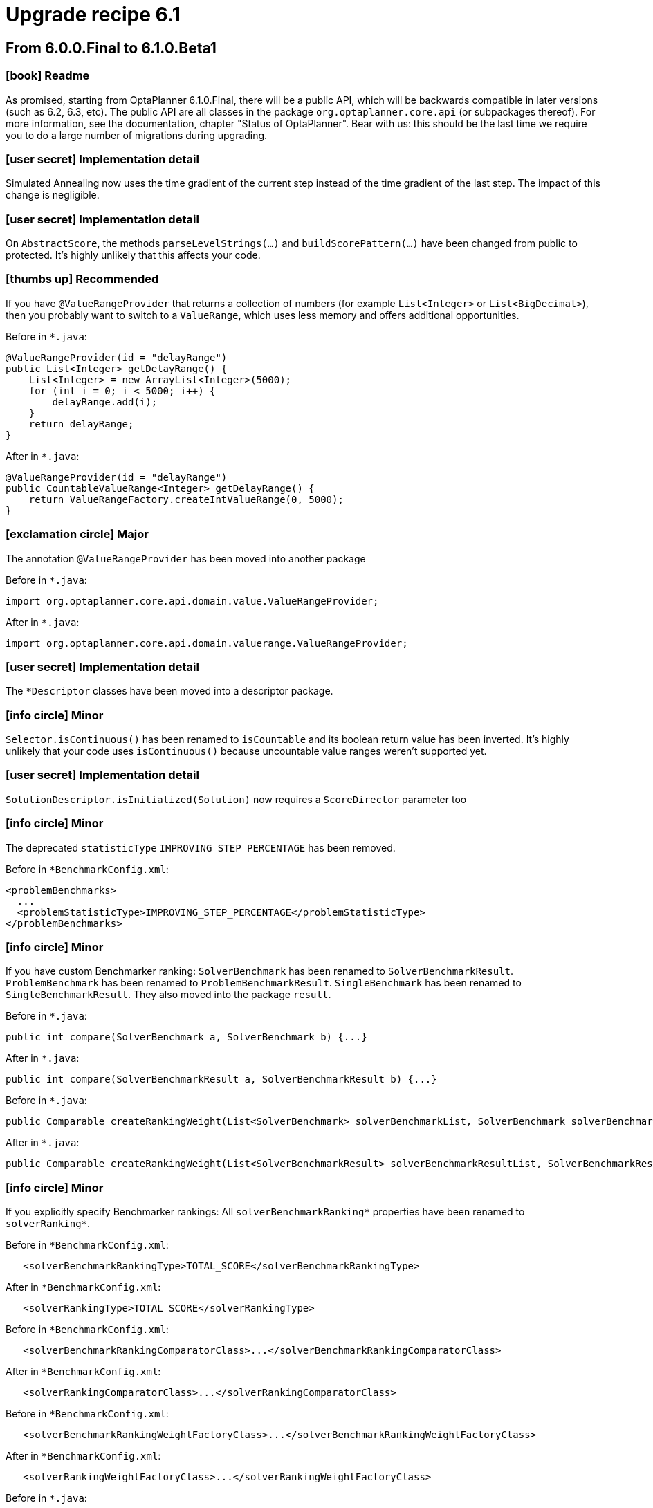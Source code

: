 = Upgrade recipe 6.1
:awestruct-description: Upgrade to OptaPlanner 6.1 from a previous version.
:awestruct-layout: upgradeRecipeBase
:awestruct-priority: 0.5
:awestruct-upgrade_recipe_version: 6.1
:awestruct-upgrade_recipe_previous_version: 6.0
:icons: font

== From 6.0.0.Final to 6.1.0.Beta1

=== icon:book[] Readme

====
As promised, starting from OptaPlanner 6.1.0.Final, there will be a public API,
which will be backwards compatible in later versions (such as 6.2, 6.3, etc).
The public API are all classes in the package `org.optaplanner.core.api` (or subpackages thereof).
For more information, see the documentation, chapter "Status of OptaPlanner".
Bear with us: this should be the last time we require you to do a large number of migrations during upgrading.

====

=== icon:user-secret[] Implementation detail

[.hidden-section]
====
Simulated Annealing now uses the time gradient of the current step instead of the time gradient of the last step.
The impact of this change is negligible.

====

=== icon:user-secret[] Implementation detail

[.hidden-section]
====
On `AbstractScore`, the methods `parseLevelStrings(...)` and `buildScorePattern(...)` have been changed from public to protected.
It's highly unlikely that this affects your code.

====

=== icon:thumbs-up[] Recommended

====
If you have `@ValueRangeProvider` that returns a collection of numbers (for example `List<Integer>` or `List<BigDecimal>`),
then you probably want to switch to a `ValueRange`, which uses less memory and offers additional opportunities.

Before in `*.java`:
[source, java]
----
@ValueRangeProvider(id = "delayRange")
public List<Integer> getDelayRange() {
    List<Integer> = new ArrayList<Integer>(5000);
    for (int i = 0; i < 5000; i++) {
        delayRange.add(i);
    }
    return delayRange;
}
----

After in `*.java`:
[source, java]
----
@ValueRangeProvider(id = "delayRange")
public CountableValueRange<Integer> getDelayRange() {
    return ValueRangeFactory.createIntValueRange(0, 5000);
}
----

====

=== icon:exclamation-circle[] Major

====
The annotation `@ValueRangeProvider` has been moved into another package

Before in `*.java`:
[source, java]
----
import org.optaplanner.core.api.domain.value.ValueRangeProvider;
----

After in `*.java`:
[source, java]
----
import org.optaplanner.core.api.domain.valuerange.ValueRangeProvider;
----

====

=== icon:user-secret[] Implementation detail

[.hidden-section]
====
The `*Descriptor` classes have been moved into a descriptor package.

====

=== icon:info-circle[] Minor

[.hidden-section]
====
`Selector.isContinuous()` has been renamed to `isCountable` and its boolean return value has been inverted.
It's highly unlikely that your code uses `isContinuous()` because uncountable value ranges weren't supported yet.

====

=== icon:user-secret[] Implementation detail

[.hidden-section]
====
`SolutionDescriptor.isInitialized(Solution)` now requires a `ScoreDirector` parameter too

====

=== icon:info-circle[] Minor

[.hidden-section]
====
The deprecated `statisticType` `IMPROVING_STEP_PERCENTAGE` has been removed.

Before in `*BenchmarkConfig.xml`:
[source, xml]
----
<problemBenchmarks>
  ...
  <problemStatisticType>IMPROVING_STEP_PERCENTAGE</problemStatisticType>
</problemBenchmarks>
----

====

=== icon:info-circle[] Minor

[.hidden-section]
====
If you have custom Benchmarker ranking:
`SolverBenchmark` has been renamed to `SolverBenchmarkResult`.
`ProblemBenchmark` has been renamed to `ProblemBenchmarkResult`.
`SingleBenchmark` has been renamed to `SingleBenchmarkResult`.
They also moved into the package `result`.

Before in `*.java`:
[source, java]
----
public int compare(SolverBenchmark a, SolverBenchmark b) {...}
----

After in `*.java`:
[source, java]
----
public int compare(SolverBenchmarkResult a, SolverBenchmarkResult b) {...}
----

Before in `*.java`:
[source, java]
----
public Comparable createRankingWeight(List<SolverBenchmark> solverBenchmarkList, SolverBenchmark solverBenchmark) {...}
----

After in `*.java`:
[source, java]
----
public Comparable createRankingWeight(List<SolverBenchmarkResult> solverBenchmarkResultList, SolverBenchmarkResult solverBenchmarkResult) {...}
----

====

=== icon:info-circle[] Minor

[.hidden-section]
====
If you explicitly specify Benchmarker rankings:
All `solverBenchmarkRanking*` properties have been renamed to `solverRanking*`.

Before in `*BenchmarkConfig.xml`:
[source, xml]
----
   <solverBenchmarkRankingType>TOTAL_SCORE</solverBenchmarkRankingType>
----

After in `*BenchmarkConfig.xml`:
[source, xml]
----
   <solverRankingType>TOTAL_SCORE</solverRankingType>
----

Before in `*BenchmarkConfig.xml`:
[source, xml]
----
   <solverBenchmarkRankingComparatorClass>...</solverBenchmarkRankingComparatorClass>
----

After in `*BenchmarkConfig.xml`:
[source, xml]
----
   <solverRankingComparatorClass>...</solverRankingComparatorClass>
----

Before in `*BenchmarkConfig.xml`:
[source, xml]
----
   <solverBenchmarkRankingWeightFactoryClass>...</solverBenchmarkRankingWeightFactoryClass>
----

After in `*BenchmarkConfig.xml`:
[source, xml]
----
   <solverRankingWeightFactoryClass>...</solverRankingWeightFactoryClass>
----

Before in `*.java`:
[source, java]
----
   ... implements SolverRankingWeightFactory
----

After in `*.java`:
[source, java]
----
   ... implements SolverBenchmarkRankingWeightFactory
----

====

=== icon:user-secret[] Implementation detail

[.hidden-section]
====
The internals of `optaplanner-benchmark` have been deeply refactored to support the new aggregator functionality.

====

=== icon:info-circle[] Minor

[.hidden-section]
====
The benchmark output report directory structure is slightly different: the CSV files have been renamed.

====

=== icon:info-circle[] Minor

[.hidden-section]
====
If you explicitly specify Benchmarker rankings or report locale:
The elements `<benchmarkReportLocale>`, `<solverRankingType>`, `<solverRankingComparatorClass>`
and `<solverRankingWeightFactoryClass>` have been moved inside the new element `<benchmarkReport>`.

Before in `*BenchmarkConfig.xml`:
[source, xml]
----
<benchmarkReportLocale>...</benchmarkReportLocale>
----

After in `*BenchmarkConfig.xml`:
[source, xml]
----
<benchmarkReport>
  <locale>...</locale>
</benchmarkReport>
----

Before in `*BenchmarkConfig.xml`:
[source, xml]
----
<solverRankingType>...</solverRankingType>
----

After in `*BenchmarkConfig.xml`:
[source, xml]
----
<benchmarkReport>
  <solverRankingType>...</solverRankingType>
</benchmarkReport>
----

====

=== icon:info-circle[] Minor

[.hidden-section]
====
If you explicitly configured all your `<entitySelector>` elements with `<cacheType>PHASE</cacheType>` for performance,
you know no longer have to do that, as OptaPlanner does the fast thing out of the box,
if and only if no other properties (such as filtering) were specified on that `<entitySelector>`.

Before in `*SolverConfig.xml` and `*BenchmarkConfig.xml`:
[source, xml]
----
<unionMoveSelector>
  <changeMoveSelector>
    <entitySelector>
      <cacheType>PHASE</cacheType>
    </entitySelector>
  </changeMoveSelector>
  <swapMoveSelector>
    <entitySelector>
      <cacheType>PHASE</cacheType>
    </entitySelector>
  </swapMoveSelector>
</unionMoveSelector>
----

After in `*SolverConfig.xml and *BenchmarkConfig.xml`:
[source, xml]
----
<unionMoveSelector>
  <changeMoveSelector/>
  <swapMoveSelector/>
</unionMoveSelector>
----

====

=== icon:book[] Readme

====
The phrase "time spend" has been renamed to "time spent".
This includes the log output and the benchmark report.

====

=== icon:exclamation-circle[] Major

====
All child elements of `<termination>` have been renamed:
The element `<maximumTimeMillisSpend>` has been renamed to `<millisecondsSpentLimit>`
The element `<maximumSecondsSpend>` has been renamed to `<secondsSpentLimit>`
The element `<maximumMinutesSpend>` has been renamed to `<minutesSpentLimit>`
The element `<maximumHoursSpend>` has been renamed to `<hoursSpentLimit>`
The element `<scoreAttained>` has been renamed to `<bestScoreLimit>`
The element `<maximumStepCount>` has been renamed to `<stepCountLimit>`
The element `<maximumUnimprovedStepCount>` has been renamed to `<unimprovedStepCountLimit>`

Before in `*SolverConfig.xml` and `*BenchmarkConfig.xml`:
[source, xml]
----
<termination>
  <maximumTimeMillisSpend>...</maximumTimeMillisSpend>
  <maximumSecondsSpend>...</maximumSecondsSpend>
  <maximumMinutesSpend>...</maximumMinutesSpend>
  <maximumHoursSpend>...</maximumHoursSpend>
  <scoreAttained>...</scoreAttained>
  <maximumStepCount>...</maximumStepCount>
  <maximumUnimprovedStepCount>...</maximumUnimprovedStepCount>
</termination>
----

After in `*SolverConfig.xml` and `*BenchmarkConfig.xml`:
[source, xml]
----
<termination>
  <millisecondsSpentLimit>...</millisecondsSpentLimit>
  <secondsSpentLimit>...</secondsSpentLimit>
  <minutesSpentLimit>...</minutesSpentLimit>
  <hoursSpentLimit>...</hoursSpentLimit>
  <bestScoreLimit>...</bestScoreLimit>
  <stepCountLimit>...</stepCountLimit>
  <unimprovedStepCountLimit>...</unimprovedStepCountLimit>
</termination>
----

====

=== icon:exclamation-circle[] Major

====
In `Solver` and `BestSolutionChangedEvent`, the method `getTimeMillisSpend()` has been renamed to `getTimeMillisSpent()`.

Before in `*.java`:
[source, java]
----
... = solver.getTimeMillisSpend();
----

After in `*.java`:
[source, java]
----
... = solver.getTimeMillisSpent();
----

Before in `*.java`:
[source, java]
----
    public void bestSolutionChanged(BestSolutionChangedEvent event) {
        ... = event.getTimeMillisSpend();
    }
----

After in `*.java`:
[source, java]
----
    public void bestSolutionChanged(BestSolutionChangedEvent event) {
        ... = event.getTimeMillisSpent();
    }
----

====

=== icon:exclamation-circle[] Major

====
Benchmarker: the `<warmUp*>` elements have been renamed:
The element `<warmUpTimeMillisSpend>` has been renamed to `<warmUpMillisecondsSpentLimit>`
The element `<warmUpSecondsSpend>` has been renamed to `<warmUpSecondsSpentLimit>`
The element `<warmUpMinutesSpend>` has been renamed to `<warmUpMinutesSpentLimit>`
The element `<warmUpHoursSpend>` has been renamed to `<warmUpHoursSpentLimit>`

Before in `*BenchmarkConfig.xml`:
[source, xml]
----
<plannerBenchmark>
  <warmUpTimeMillisSpend>...</warmUpTimeMillisSpend>
  <warmUpSecondsSpend>...</warmUpSecondsSpend>
  <warmUpMinutesSpend>...</warmUpMinutesSpend>
  <warmUpHoursSpend>...</warmUpHoursSpend>
  ...
<//plannerBenchmark>
----

After in `*BenchmarkConfig.xml`:
[source, xml]
----
<plannerBenchmark>
  <warmUpMillisecondsSpentLimit>...</warmUpMillisecondsSpentLimit>
  <warmUpSecondsSpentLimit>...</warmUpSecondsSpentLimit>
  <warmUpMinutesSpentLimit>...</warmUpMinutesSpentLimit>
  <warmUpHoursSpentLimit>...</warmUpHoursSpentLimit>
  ...
<//plannerBenchmark>
----

====

=== icon:info-circle[] Minor

[.hidden-section]
====
Real time planning: `addProblemFactChange(...)` no longer causes solver `Termination`s to reset
(but it still causes phase terminations to reset).

====

=== icon:exclamation-circle[] Major

====
Classes `BestSolutionChangedEvent` and `SolverEventListener` moved from package `impl.event` to `api.solver.event`.
They are now part of the public api.

Before in `*.java`:
[source, java]
----
import org.optaplanner.core.impl.event.BestSolutionChangedEvent;
import org.optaplanner.core.impl.event.SolverEventListener;
----

After in `*.java`:
[source, java]
----
import org.optaplanner.core.api.solver.event.BestSolutionChangedEvent;
import org.optaplanner.core.api.solver.event.SolverEventListener;
----

====

=== icon:info-circle[] Minor

[.hidden-section]
====
The package `config.termination` has been moved to `config.solver.termination`.
Similarly, the package `impl.termination` has been moved to `impl.solver.termination`.

Before in `*.java`:
[source, java]
----
import org.optaplanner.core.config.termination....;
import org.optaplanner.core.impl.termination....;
----

After in `*.java`:
[source, java]
----
import org.optaplanner.core.config.solver.termination....;
import org.optaplanner.core.impl.solver.termination....;
----

====

=== icon:user-secret[] Implementation detail

[.hidden-section]
====
`RandomUtils` moved from package `impl.util` to `impl.solver.random`.

====

=== icon:user-secret[] Implementation detail

[.hidden-section]
====
`AbstractSolverPhaseScope` and `AbstractStepScope` moved to package `impl.phase.scope`.

====

=== icon:exclamation-circle[] Major

====
All classes in the package `impl.move` have been moved to `impl.heuristic.move`.
None of them are future-proof enough at this time to be added the public API.
Prefer generic moves whenever possible.

Before in `*.java`:
[source, java]
----
import org.optaplanner.core.impl.move.Move;
import org.optaplanner.core.impl.move.CompositeMove;
import org.optaplanner.core.impl.move.NoChangeMove;
----

After in `*.java`:
[source, java]
----
import org.optaplanner.core.impl.heuristic.move.Move;
import org.optaplanner.core.impl.heuristic.move.CompositeMove;
import org.optaplanner.core.impl.heuristic.move.NoChangeMove;
----

====

=== icon:info-circle[] Minor

[.hidden-section]
====
The `<acceptorType>` values `PLANNING_ENTITY_TABU` and `PLANNING_VALUE_TABU` are renamed to `ENTITY_TABU` and `VALUE_TABU`.
It's very unlikely that you're using either, because neither specifies the tabu size.

Before in `*SolverConfig.xml` and `*BenchmarkConfig.xml`:
[source, xml]
----
<acceptorType>PLANNING_ENTITY_TABU</acceptorType>
----

After in `*SolverConfig.xml` and `*BenchmarkConfig.xml`:
[source, xml]
----
<acceptorType>ENTITY_TABU</acceptorType>
----

Before in `*SolverConfig.xml` and `*BenchmarkConfig.xml`:
[source, xml]
----
<acceptorType>PLANNING_VALUE_TABU</acceptorType>
----

After in `*SolverConfig.xml` and `*BenchmarkConfig.xml`:
[source, xml]
----
<acceptorType>VALUE_TABU</acceptorType>
----

====

=== icon:user-secret[] Implementation detail

[.hidden-section]
====
`BestSolutionRecaller` moved from package `impl.bestsolution` to `impl.solver.recaller`.

Before in `*.java`:
[source, java]
----
import org.optaplanner.core.impl.bestsolution.BestSolutionRecaller;
----

After in `*.java`:
[source, java]
----
import org.optaplanner.core.impl.solver.recaller.BestSolutionRecaller;
----

====

== From 6.1.0.Beta1 to 6.1.0.Beta2

=== icon:user-secret[] Implementation detail

[.hidden-section]
====
`PlanningEntityDescriptor` has been renamed to `EntityDescriptor`.
====

=== icon:user-secret[] Implementation detail

[.hidden-section]
====
`PlanningVariableDescriptor` has been renamed to `GenuineVariableDescriptor`.

====

=== icon:exclamation-circle[] Major

====
The interface `PlanningVariableListener` has been renamed to `VariableListener`.

Before in `*.java`:
[source, java]
----
public class VehicleUpdatingVariableListener implements PlanningVariableListener<Customer> {
----

After in `*.java`:
[source, java]
----
public class VehicleUpdatingVariableListener implements VariableListener<Customer> {
----

====

=== icon:exclamation-circle[] Major

====
The class `AbstractPlanningVariableListener` has been removed.

Before in `*.java`:
[source, java]
----
public class VehicleUpdatingVariableListener extends AbstractPlanningVariableListener<Customer> {
----

After in `*.java`:
[source, java]
----
public class VehicleUpdatingVariableListener implements VariableListener<Customer> {
----

====

=== icon:info-circle[] Minor

[.hidden-section]
====
If you've copied the `solutionEquals()` and `solutionHashCode()` from the examples,
it's safe to remove it if you're not using `solutionTabu` (which is often pointless to use).
Also remove the `equals()` and `hashCode()` method on your `Solution` implementation.

====

=== icon:info-circle[] Minor

[.hidden-section]
====
In `DEBUG` logging, each step now mentions it's phase type first:
CH is Construction Heuristic, LS is Local Search, EH is Exhaustive Search.

====

=== icon:info-circle[] Minor

[.hidden-section]
====
`GreatDelugeAcceptor`, an experimental implementation, has been removed. Use Late Acceptance instead.

Before in `*SolverConfig.xml` and `*BenchmarkConfig.xml`:
[source, xml]
----
  <greatDelugeWaterLevelUpperBoundRate>...</greatDelugeWaterLevelUpperBoundRate>
  <greatDelugeWaterRisingRate>...</greatDelugeWaterRisingRate>
----

====

=== icon:thumbs-up[] Recommended

====
Specify an `<initializingScoreTrend>` in the `<scoreDirectorFactory>`,
to increase performance of some algorithms (Construction Heuristics and Exhaustive Search).
See the documentation section on `InitializingScoreTrend` when to use `ANY`, `ONLY_UP` or `ONLY_DOWN`.

Before in `*SolverConfig.xml` and `*BenchmarkConfig.xml`:
[source, xml]
----
  <scoreDirectorFactory>
<scoreDefinitionType>HARD_SOFT</scoreDefinitionType>
<scoreDrl>.../cloudBalancingScoreRules.drl</scoreDrl>
  </scoreDirectorFactory>
----

After in `*SolverConfig.xml` and `*BenchmarkConfig.xml`:
[source, xml]
----
  <scoreDirectorFactory>
<scoreDefinitionType>HARD_SOFT</scoreDefinitionType>
<scoreDrl>.../cloudBalancingScoreRules.drl</scoreDrl>
<initializingScoreTrend>ONLY_DOWN</initializingScoreTrend>
  </scoreDirectorFactory>
----

====

=== icon:exclamation-circle[] Major

====
Replace `<pickEarlyType>` `FIRST_NON_DETERIORATING_SCORE` with `<initializingScoreTrend>` `ONLY_DOWN`.
If the `<initializingScoreTrend>` is specified,
the `<constructionHeuristic>` will automatically use the most appropriate `<pickEarlyType>`.

Before in `*SolverConfig.xml` and `*BenchmarkConfig.xml`:
[source, xml]
----
  <scoreDirectorFactory>
...
  </scoreDirectorFactory>
  ...
  <constructionHeuristic>
<constructionHeuristicType>FIRST_FIT_DECREASING</constructionHeuristicType>
<forager>
  <pickEarlyType>FIRST_NON_DETERIORATING_SCORE</pickEarlyType>
</forager>
  </constructionHeuristic>
----

After in `*SolverConfig.xml` and `*BenchmarkConfig.xml`:
[source, xml]
----
  <scoreDirectorFactory>
...
<initializingScoreTrend>ONLY_DOWN</initializingScoreTrend>
  </scoreDirectorFactory>
  ...
  <constructionHeuristic>
<constructionHeuristicType>FIRST_FIT_DECREASING</constructionHeuristicType>
  </constructionHeuristic>
----

====

=== icon:exclamation-circle[] Major

====
The solver phase `<bruteForce>` has been replaced by `<exhaustiveSearch>` 's `BRUTE_FORCE` type.

Before in `*SolverConfig.xml` and `*BenchmarkConfig.xml`:
[source, xml]
----
  <bruteForce/>
----

After in `*SolverConfig.xml` and `*BenchmarkConfig.xml`:
[source, xml]
----
  <exhaustiveSearch>
<exhaustiveSearchType>BRUTE_FORCE</exhaustiveSearchType>
  </exhaustiveSearch>
----
There is now a better alternative to Brute Force: Branch And Bound, see docs for more information.

====

=== icon:exclamation-circle[] Major

====
The `ConstraintOccurrence` classes (which were deprecated) have been removed.
If you hadn't switch them to the `ConstraintMatch` system yet,
scroll up to the section *From 6.0.0.Alpha9 to 6.0.0.Beta1* for instructions.

====

=== icon:exclamation-circle[] Major

====
`Solver` interface: the methods `setPlanningProblem(Solution)` and `solve()` have been merged
as the method `solve(Solution)`.

Before in `*.java`:
[source, java]
----
solver.setPlanningProblem(planningProblem);
solver.solve();
----

After in `*.java`:
[source, java]
----
solver.solve(planningProblem);
----

Note: you still need to use `solver.getBestSolution()` to retrieve the best solution.
That is intentional due to real-time planning and to support pareto optimization in the future.

====

== From 6.1.0.Beta2 to 6.1.0.Beta3

=== icon:info-circle[] Minor

[.hidden-section]
====
If you have a `@ValueRangeProvider` on an entity class (instead of the `Solution` class),
then it's now safe to use the `<swapMoveSelector>` as is.
It's no longer needed to filter out swaps which could put a value in an entity's variable that's not in its value range.

Before in `*SolverConfig.xml` and `*BenchmarkConfig.xml`:
[source, xml]
----
  <swapMoveSelector>
    <filterClass>...ValidSwapsOnlySwapMoveFilter</filterClass>
  </swapMoveSelector>
----

After in `*SolverConfig.xml and *BenchmarkConfig.xml`:
[source, xml]
----
  <swapMoveSelector/>
----

====

=== icon:info-circle[] Minor

[.hidden-section]
====
The interface `ScoreDirector` has been split up in `ScoreDirector` and `InnerScoreDirector`.
`ScoreDirector` now only has methods which might make the public API in a future version.
`InnerScoreDirector` extends `ScoreDirector` and it holds all methods which will never be made part of the public API.
Similarly, `ScoreDirectorFactory` has been split up in `ScoreDirectorFactory` and `InnerScoreDirectorFactory`.

====

=== icon:info-circle[] Minor

[.hidden-section]
====
If you're doing programmatic configuration (instead of by XML),
Config methods that accepted a property wrapped in a singleton list (due to XStream limitations),
now no longer need the property wrapped in a list.

Before in `*.java`:
[source, java]
----
  localSearchSolverPhaseConfig.setMoveSelectorConfigList(Collections.singletonList(moveSelectorConfig));
----

After in `*.java`:
[source, java]
----
  localSearchSolverPhaseConfig.setMoveSelectorConfig(moveSelectorConfig);
----

====

=== icon:exclamation-circle[] Major

====
The class `XmlSolverFactory` (which was not part of the public API) has been removed
and replaced by static methods on `SolverFactory` (which are part of the public API).

Before in `*.java`:
[source, java]
----
SolverFactory solverFactory = new XmlSolverFactory("...solverConfig.xml");
----

After in `*.java`:
[source, java]
----
SolverFactory solverFactory = SolverFactory.createFromXmlResource("...solverConfig.xml");
----

Before in `*.java`:
[source, java]
----
SolverFactory solverFactory = new XmlSolverFactory().configure(inputStream);
----

After in `*.java`:
[source, java]
----
SolverFactory solverFactory = SolverFactory.createFromXmlInputStream(inputStream);
----

Before in `*.java`:
[source, java]
----
SolverFactory solverFactory = new XmlSolverFactory().configure(reader);
----

After in `*.java`:
[source, java]
----
SolverFactory solverFactory = SolverFactory.createFromXmlReader(reader);
----

Note: If you used the method `addXstreamAnnotations()`, take a look at the non-public API class `XStreamXmlSolverFactory`.

====

=== icon:exclamation-circle[] Major

====
Benchmarker: The class `XmlPlannerBenchmarkFactory` has been removed
and replaced by static methods on `PlannerBenchmarkFactory`.

Before in `*.java`:
[source, java]
----
PlannerBenchmarkFactory plannerBenchmarkFactory = new XmlPlannerBenchmarkFactory(...);
----

After in `*.java`:
[source, java]
----
PlannerBenchmarkFactory plannerBenchmarkFactory = PlannerBenchmarkFactory.createFromXmlResource(...);
----

Note: If you used the method `addXstreamAnnotations()`, take a look at the non-public API class XStreamXmlPlannerBenchmarkFactory.

====

=== icon:info-circle[] Minor

[.hidden-section]
====
Benchmarker: The class `FreemarkerXmlPlannerBenchmarkFactory` has been removed
and replaced by static methods on `PlannerBenchmarkFactory`.

Before in `*.java`:
[source, java]
----
PlannerBenchmarkFactory plannerBenchmarkFactory = new FreemarkerXmlPlannerBenchmarkFactory(...);
----

After in `*.java`:
[source, java]
----
PlannerBenchmarkFactory plannerBenchmarkFactory = PlannerBenchmarkFactory.createFromFreemarkerXmlResource(...);
----

====

=== icon:exclamation-circle[] Major

====
Benchmarker configuration: the element `<xstreamAnnotatedClass>` has been renamed to `<xStreamAnnotatedClass>`.

Before in `*BenchmarkConfig.xml`:
[source, xml]
----
<problemBenchmarks>
  <xstreamAnnotatedClass>org.optaplanner.examples.nqueens.domain.NQueens</xstreamAnnotatedClass>
  ...
</problemBenchmarks>
----

After in `*BenchmarkConfig.xml`:
[source, xml]
----
<problemBenchmarks>
  <xStreamAnnotatedClass>org.optaplanner.examples.nqueens.domain.NQueens</xStreamAnnotatedClass>
  ...
</problemBenchmarks>
----

====

=== icon:book[] Readme

====
All classpath resources must lose their leading slash,
because OptaPlanner now expects them to adhere to `ClassLoader.getResource(String)` instead of `Class.getResource(String)`.

====

=== icon:exclamation-circle[] Major

====
The `SolverFactory.createFromXmlResource(String)` parameter must lose its leading slash.

Before in `*.java`:
[source, java]
----
... = SolverFactory.createFromXmlResource(
        "/org/optaplanner/examples/cloudbalancing/solver/cloudBalancingSolverConfig.xml");
----

After in `*.java`:
[source, java]
----
... = SolverFactory.createFromXmlResource(
        "org/optaplanner/examples/cloudbalancing/solver/cloudBalancingSolverConfig.xml");
----

====

=== icon:exclamation-circle[] Major

====
All elements `<scoreDrl>` must lose their leading slash.

Before in `*SolverConfig.xml` and `*BenchmarkConfig.xml`:
[source, xml]
----
<scoreDrl>/org/optaplanner/examples/cloudbalancing/solver/cloudBalancingScoreRules.drl</scoreDrl>
----

After in `*SolverConfig.xml` and `*BenchmarkConfig.xml`:
[source, xml]
----
<scoreDrl>org/optaplanner/examples/cloudbalancing/solver/cloudBalancingScoreRules.drl</scoreDrl>
----

====

=== icon:exclamation-circle[] Major

====
The `PlannerBenchmarkFactory.createFromXmlResource(String)` parameter must lose its leading slash.

Before in `*.java`:
[source, java]
----
... = PlannerBenchmarkFactory.createFromXmlResource(
        "/org/optaplanner/examples/cloudbalancing/benchmark/cloudBalancingBenchmarkConfig.xml");
----

After in `*.java`:
[source, java]
----
... = PlannerBenchmarkFactory.createFromXmlResource(
        "org/optaplanner/examples/cloudbalancing/benchmark/cloudBalancingBenchmarkConfig.xml");
----

====

=== icon:exclamation-circle[] Major

====
The `PlannerBenchmarkFactory.createFromFreemarkerXmlResource(String)` parameter must lose its leading slash.

Before in `*.java`:
[source, java]
----
... = PlannerBenchmarkFactory.createFromFreemarkerXmlResource(
        "/org/optaplanner/examples/cloudbalancing/benchmark/cloudBalancingBenchmarkConfigTemplate.xml.ftl");
----

After in `*.java`:
[source, java]
----
... = PlannerBenchmarkFactory.createFromFreemarkerXmlResource(
        "org/optaplanner/examples/cloudbalancing/benchmark/cloudBalancingBenchmarkConfigTemplate.xml.ftl");
----

====

=== icon:exclamation-circle[] Major

====
The interface `SimpleScoreCalculator` has been renamed to `EasyScoreCalculator`
to avoid confusion with `SimpleScore` and `SimpleScore`: it can return other `Score` types too.
The package name has changed too.

Before in `*.java`:
[source, java]
----
import org.optaplanner.core.impl.score.director.simple.SimpleScoreCalculator;
public class CloudBalancingEasyScoreCalculator implements SimpleScoreCalculator<CloudBalance> {
    ...
}
----

After in `*.java`:
[source, java]
----
import org.optaplanner.core.impl.score.director.easy.EasyScoreCalculator;
public class CloudBalancingEasyScoreCalculator implements EasyScoreCalculator<CloudBalance> {
    ...
}
----

Before in `*SolverConfig.xml` and `*BenchmarkConfig.xml`:
[source, xml]
----
<simpleScoreCalculatorClass>org.optaplanner.examples.cloudbalancing.solver.score.CloudBalancingEasyScoreCalculator<simpleScoreCalculatorClass>
----

After in `*SolverConfig.xml` and `*BenchmarkConfig.xml`:
[source, xml]
----
<easyScoreCalculatorClass>org.optaplanner.examples.cloudbalancing.solver.score.CloudBalancingEasyScoreCalculator<easyScoreCalculatorClass>
----

====

== From 6.1.0.Beta3 to 6.1.0.Beta4

=== icon:info-circle[] Minor

[.hidden-section]
====
If you have a custom `ScoreDefinition`: the `Score` interface has an extra method `negate()`.

====

=== icon:info-circle[] Minor

[.hidden-section]
====
If you combine Simulated Annealing with `<bestScoreLimit>`:
The `timeGradient` (used only by Simulated Annealing) calculation has changed for `BestScoreTermination`.
On average, this should be for the better.

====

=== icon:info-circle[] Minor

[.hidden-section]
====
`BestSolutionChangedEvent` and `SolverEventListener` now have a generic parameter which you can optionally use.

Before in `*.java`:
[source, java]
----
solver.addEventListener(new SolverEventListener() {
    public void bestSolutionChanged(BestSolutionChangedEvent event) {
        CloudBalance solution = (CloudBalance) event.getNewBestSolution();
    }
});
----

After in `*.java`:
[source, java]
----
solver.addEventListener(new SolverEventListener<CloudBalance>() {
    public void bestSolutionChanged(BestSolutionChangedEvent<CloudBalance> event) {
        CloudBalance solution = event.getNewBestSolution();
    }
});
----

====

=== icon:info-circle[] Minor

[.hidden-section]
====
`BestSolutionChangedEvent` now has the methods `isNewBestSolutionInitialized()` and `isEveryProblemFactChangeProcessed()`.
In real-time planning, if you're only interested in processing valid solutions, you'll want to filter and check those.

Note: in 6.0, filtering `BestSolutionChangedEvents` for only valid solutions was cumbersome.

Note: often you're interested in invalid, uninitialized solutions too, to show to the user you've processed his problem fact changes.

After in `*.java`:
[source, java]
----
    public void bestSolutionChanged(BestSolutionChangedEvent<CloudBalance> event) {
        // Ignore invalid solutions
        if (event.isEveryProblemFactChangeProcessed()
                && event.isNewBestSolutionInitialized()
                && event.getNewBestSolution().getScore().isFeasible()) {
            ...
        }
    }
----

====

=== icon:info-circle[] Minor

[.hidden-section]
====
A benchmark configuration with `writeOutputSolutionEnabled=true` now writes the solution files
in the single benchmark directory (instead of the problem benchmark directory)
and no longer alters the filename.

====

=== icon:info-circle[] Minor

[.hidden-section]
====
`<subChainChangeMoveSelector>` and `<subChainSwapMoveSelector>`'s `<subChainSelector>`s now default
to a `<minimumSubChainSize>` of 1 instead of 2.
This is to enable `<subChainSwapMoveSelector>` to swap a subchain of size 1 and a subchain of at least size 2 too.

====

=== icon:info-circle[] Minor

[.hidden-section]
====
`<pillarSwapMoveSelector>'s `<pillarSelector>` now selects subpillars too by default.
Normally, that's an improvement.

Before in `*SolverConfig.xml` and `*BenchmarkConfig.xml`:
[source, xml]
----
  <pillarSwapMoveSelector/>
----

After in `*SolverConfig.xml` and `*BenchmarkConfig.xml` (if you don't want this new behaviour):
[source, xml]
----
  <pillarSwapMoveSelector>
    <pillarSelector>
      <subPillarEnabled>false</subPillarEnabled>
    </pillarSelector>
  </pillarSwapMoveSelector>
----

Note: `<pillarChangeMoveSelector>` is not supported too

====

=== icon:info-circle[] Minor

[.hidden-section]
====
`SolverPhase` has been renamed to `Phase`. `SolverPhaseConfig` has been renamed to `PhaseConfig`.

Before in `*.java`:
[source, java]
----
    List<SolverPhaseConfig> solverPhaseConfigList = new ArrayList<SolverPhaseConfig>();
    ConstructionHeuristicSolverPhaseConfig solverPhaseConfig = new ConstructionHeuristicSolverPhaseConfig();
    ...
    solverPhaseConfigList.add(solverPhaseConfig);
    ...
    solverConfig.setPhaseConfigList(phaseConfigList);
----

After in `*.java`:
[source, java]
----
    List<PhaseConfig> phaseConfigList = new ArrayList<PhaseConfig>();
    ConstructionHeuristicPhaseConfig phaseConfig = new ConstructionHeuristicPhaseConfig();
    ...
    phaseConfigList.add(phaseConfig);
    ...
    solverConfig.setPhaseConfigList(phaseConfigList);
----

====

=== icon:exclamation-circle[] Major

====
The interface `CustomSolverPhaseCommand` has been renamed to `CustomPhaseCommand`.
The element `<customSolverPhase>` has been renamed to `<customPhase>`.
The element `<customSolverPhaseCommandClass>` has been renamed to `<customPhaseCommandClass>`.

Before in `*.java`:
[source, java]
----
public class ToOriginalMachineSolutionInitializer implements CustomSolverPhaseCommand {
    ...
}
----

After in `*.java`:
[source, java]
----
public class ToOriginalMachineSolutionInitializer implements CustomPhaseCommand {
    ...
}
----

Before in `*SolverConfig.xml` and `*BenchmarkConfig.xml`:
[source, xml]
----
  <customSolverPhase>
<customSolverPhaseCommandClass>...ToOriginalMachineSolutionInitializer</customSolverPhaseCommandClass>
  </customSolverPhase>
----

After in `*SolverConfig.xml` and `*BenchmarkConfig.xml`:
[source, xml]
----
  <customPhase>
<customPhaseCommandClass>....ToOriginalMachineSolutionInitializer</customPhaseCommandClass>
  </customPhase>
----

====

== From 6.1.0.Beta4 to 6.1.0.CR1

=== icon:user-secret[] Implementation detail

[.hidden-section]
====
The method `ScoreDefinition.getLevelCount()` has been renamed to `ScoreDefinition.getLevelsSize()`.

====

=== icon:exclamation-circle[] Major

====
`BendableScore`: the configuration has changed: `...LevelCount` has been renamed to `...LevelsSize`

Before in `*SolverConfig.xml` and `*BenchmarkConfig.xml`:
[source, xml]
----
  <scoreDirectorFactory>
<scoreDefinitionType>BENDABLE</scoreDefinitionType>
<bendableHardLevelCount>2</bendableHardLevelCount>
<bendableSoftLevelCount>3</bendableSoftLevelCount>
...
  </scoreDirectorFactory>
----

After in `*SolverConfig.xml` and `*BenchmarkConfig.xml`:
[source, xml]
----
  <scoreDirectorFactory>
<scoreDefinitionType>BENDABLE</scoreDefinitionType>
<bendableHardLevelsSize>2</bendableHardLevelsSize>
<bendableSoftLevelsSize>3</bendableSoftLevelsSize>
...
  </scoreDirectorFactory>
----

====

=== icon:info-circle[] Minor

[.hidden-section]
====
The interface `SolverRankingWeightFactory` has moved package (but almost nobody uses that).

====

=== icon:info-circle[] Minor

[.hidden-section]
====
Configuration by Java (instead of XML):
Enums for the Config classes have been moved into the config package
and any inner classes of those enums have been moved to the top level.

Before in `*.java`:
[source, java]
----
import org.optaplanner.core.config.score.director.ScoreDirectorFactoryConfig.ScoreDefinitionType;
import org.optaplanner.core.config.solver.termination.TerminationConfig.TerminationCompositionStyle;
import org.optaplanner.core.impl.heuristic.selector.common.SelectionCacheType;
import org.optaplanner.core.impl.heuristic.selector.common.decorator.SelectionSorterOrder;
import org.optaplanner.core.config.constructionheuristic.ConstructionHeuristicPhaseConfig.ConstructionHeuristicType;
import org.optaplanner.core.impl.constructionheuristic.decider.forager.ConstructionHeuristicPickEarlyType;
import org.optaplanner.core.impl.localsearch.decider.forager.PickEarlyType;
import org.optaplanner.core.config.localsearch.decider.acceptor.AcceptorConfig.AcceptorType;
import org.optaplanner.benchmark.impl.statistic.ProblemStatisticType;
import org.optaplanner.benchmark.api.ranking.SolverRankingType;
----

After in `*.java`:
[source, java]
----
import org.optaplanner.core.config.score.definition.ScoreDefinitionType;
import org.optaplanner.core.config.solver.termination.TerminationCompositionStyle;
import org.optaplanner.core.config.heuristic.selector.common.SelectionCacheType;
import org.optaplanner.core.config.heuristic.selector.common.decorator.SelectionSorterOrder;
import org.optaplanner.core.config.constructionheuristic.ConstructionHeuristicType;
import org.optaplanner.core.config.constructionheuristic.decider.forager.ConstructionHeuristicPickEarlyType;
import org.optaplanner.core.config.localsearch.decider.forager.LocalSearchPickEarlyType;
import org.optaplanner.core.config.localsearch.decider.acceptor.AcceptorType;
import org.optaplanner.benchmark.config.statistic.ProblemStatisticType;
import org.optaplanner.benchmark.config.ranking.SolverRankingType;
----

====

=== icon:user-secret[] Implementation detail

[.hidden-section]
====
`ForagerConfig` has been renamed to `LocalSearchForagerConfig`

====

=== icon:exclamation-circle[] Major

====
The interface `Solution` has been promoted to the public API.
It has also moved package from `impl.solution` to `api.domain.solution`

Before in `*.java`:
[source, java]
----
import org.optaplanner.core.impl.solution.Solution;
----

After in `*.java`:
[source, java]
----
import org.optaplanner.core.api.domain.solution.Solution;
----

====

=== icon:exclamation-circle[] Major

====
The `@PlanningVariable` property chained has been refactored to `graphType`.
This is to allow support for other graph types (such as `TREE`) in the future.

Before in `*.java`:
[source, java]
----
@PlanningVariable(chained = true, ...)
public Standstill getPreviousStandstill() {
    return previousStandstill;
}
----

After in `*.java`:
[source, java]
----
@PlanningVariable(graphType = PlanningVariableGraphType.CHAINED, ...)
public Standstill getPreviousStandstill() {
    return previousStandstill;
}
----

====

=== icon:exclamation-circle[] Major

====
The `constructionHeuristicType` `BEST_FIT` has been renamed into `WEAKEST_FIT`.
The terminology "Best Fit" was not correct and did not allow for `STRONGEST_FIT`.

Before in `*SolverConfig.xml` and `*BenchmarkConfig.xml`:
[source, xml]
----
  <constructionHeuristic>
    <constructionHeuristicType>BEST_FIT</constructionHeuristicType>
  </constructionHeuristic>
----

After in `*SolverConfig.xml` and `*BenchmarkConfig.xml`:
[source, xml]
----
  <constructionHeuristic>
    <constructionHeuristicType>WEAKEST_FIT</constructionHeuristicType>
  </constructionHeuristic>
----

====

=== icon:exclamation-circle[] Major

====
The `constructionHeuristicType` `BEST_FIT_DECREASING` has been renamed into `WEAKEST_FIT_DECREASING`.
The terminology "Best Fit" was not correct and did not allow for `STRONGEST_FIT_DECREASING`.

Before in `*SolverConfig.xml` and `*BenchmarkConfig.xml`:
[source, xml]
----
  <constructionHeuristic>
    <constructionHeuristicType>BEST_FIT_DECREASING</constructionHeuristicType>
  </constructionHeuristic>
----

After in `*SolverConfig.xml` and `*BenchmarkConfig.xml`:
[source, xml]
----
  <constructionHeuristic>
    <constructionHeuristicType>WEAKEST_FIT_DECREASING</constructionHeuristicType>
  </constructionHeuristic>
----

====

=== icon:exclamation-circle[] Major

====
For the shadow variable of a bi-directional relationship,
the declaration has changed from `@PlanningVariable(mappedBy)` to `@InverseRelationShadowVariable(sourceVariableName)`.

Before in `*.java`:
[source, java]
----
@PlanningVariable(mappedBy = "previousStandstill")
Customer getNextCustomer();
void setNextCustomer(Customer nextCustomer);
----

After in `*.java`:
[source, java]
----
@InverseRelationShadowVariable(sourceVariableName = "previousStandstill")
Customer getNextCustomer();
void setNextCustomer(Customer nextCustomer);
----

====

=== icon:exclamation-circle[] Major

====
`VariableListener`: the `VariableListener` is now declared on the shadow side, instead of the `@PlanningVariable` side.
This way, OptaPlanner recognizes the shadow variables, and all shadow variables are declared in a consistent matter.
Furthermore, it allows a shadow variable to based on other shadow variable.

Before in `*.java`:
[source, java]
----
@PlanningVariable(valueRangeProviderRefs = {"vehicleRange", "customerRange"},
        graphType = PlanningVariableGraphType.CHAINED,
        variableListenerClasses = {VehicleUpdatingVariableListener.class, ArrivalTimeUpdatingVariableListener.class})
public Standstill getPreviousStandstill() {
    return previousStandstill;
}
public Vehicle getVehicle() {
    return vehicle;
}
public Integer getArrivalTime() {
    return arrivalTime;
}
----

After in `*.java`:
[source, java]
----
@PlanningVariable(...)
public Standstill getPreviousStandstill() {
    return previousStandstill;
}
@CustomShadowVariable(variableListenerClass = VehicleUpdatingVariableListener.class,
        sources = {@CustomShadowVariable.Source(variableName = "previousStandstill")})
public Vehicle getVehicle() {
    return vehicle;
}
@CustomShadowVariable(variableListenerClass = ArrivalTimeUpdatingVariableListener.class,
        sources = {@CustomShadowVariable.Source(variableName = "previousStandstill")})
public Integer getArrivalTime() {
    return arrivalTime;
}
----

====

=== icon:info-circle[] Minor

[.hidden-section]
====
Even classes that only have shadow variables (and extend a planning entity class),
now need to be explicitly registered as planning entities.
Previously, it was only required for inverse relationship shadow variables. Now it's required for all shadow variables.

Before in `*.java`:
[source, java]
----
public class TimeWindowedCustomer extends Customer {
----

After in `*.java`:
[source, java]
----
@PlanningEntity
public class TimeWindowedCustomer extends Customer {
----

After in `*SolverConfig.xml` and `*BenchmarkConfig.xml`:
[source, xml]
----
<planningEntityClass>org.optaplanner.examples.vehiclerouting.domain.timewindowed.TimeWindowedCustomer</planningEntityClass>
----

====

=== icon:exclamation-circle[] Major

====
Multiple `<planningEntityClass>` elements now need to be ordered by superclasses (and superinterfaces) first,
instead of superclasses (and superinterfaces) last.

Before in `*SolverConfig.xml` and `*BenchmarkConfig.xml`:
[source, xml]
----
<planningEntityClass>...TimeWindowedCustomer</planningEntityClass>
<planningEntityClass>...Customer</planningEntityClass>
<planningEntityClass>...Standstill</planningEntityClass>
----

After in `*SolverConfig.xml` and `*BenchmarkConfig.xml`:
[source, xml]
----
<planningEntityClass>...Standstill</planningEntityClass>
<planningEntityClass>...Customer</planningEntityClass>
<planningEntityClass>...TimeWindowedCustomer</planningEntityClass>
----

====

=== icon:exclamation-circle[] Major

====
The element `<planningEntityClass>` has been renamed to `<entityClass>`.

Before in `*SolverConfig.xml` and `*BenchmarkConfig.xml`:
[source, xml]
----
<planningEntityClass>org.optaplanner.examples.cloudbalancing.domain.CloudProcess</planningEntityClass>
----

After in `*SolverConfig.xml` and `*BenchmarkConfig.xml`:
[source, xml]
----
<entityClass>org.optaplanner.examples.cloudbalancing.domain.CloudProcess</entityClass>
----

====

=== icon:exclamation-circle[] Major

====
`XStreamScoreConverter` and `XStreamBendableScoreConverter` have moved package.

Before in `*.java`:
[source, java]
----
import org.optaplanner.persistence.xstream.XStreamScoreConverter;
----

After in `*.java`:
[source, java]
----
import org.optaplanner.persistence.xstream.impl.score.XStreamScoreConverter;
----

Before in `*.java`:
[source, java]
----
import org.optaplanner.persistence.xstream.XStreamBendableScoreConverter;
----

After in `*.java`:
[source, java]
----
import org.optaplanner.persistence.xstream.impl.score.XStreamBendableScoreConverter;
----

====

=== icon:exclamation-circle[] Major

====
`ProblemIO` has been renamed to `SolutionFileIO` and moved package (into the public API).

Before in `*.java`:
[source, java]
----
import org.optaplanner.core.impl.solution.ProblemIO;
public class MachineReassignmentFileIO implements ProblemIO {
    ...
}
----

After in `*.java`:
[source, java]
----
import org.optaplanner.persistence.common.api.domain.solution.SolutionFileIO;
public class MachineReassignmentFileIO implements SolutionFileIO {
    ...
}
----

Before in `*SolverConfig.xml` and `*BenchmarkConfig.xml`:
[source, xml]
----
<problemBenchmarks>
  <problemIOClass>...MachineReassignmentProblemIO</problemIOClass>
  ...
</problemBenchmarks>
----

After in `*SolverConfig.xml` and `*BenchmarkConfig.xml`:
[source, xml]
----
<problemBenchmarks>
  <solutionFileIOClass>...MachineReassignmentFileIO</solutionFileIOClass>
  ...
</problemBenchmarks>
----

Before in `*.java`:
[source, java]
----
import org.optaplanner.persistence.xstream.XStreamProblemIO;
----

After in `*.java`:
[source, java]
----
import org.optaplanner.persistence.xstream.impl.domain.solution.XStreamSolutionFileIO;
----

====

=== icon:exclamation-circle[] Major

====
The method `SolutionFileIO.getFileExtension()` has been split up in `getInputFileExtension()` and `getOutputFileExtension()`;
It's still highly recommended to use the same input and output file extension.

Before in `*.java`:
[source, java]
----
public String getFileExtension() {
    return FILE_EXTENSION;
}
----

After in `*.java`:
[source, java]
----
public String getInputFileExtension() {
    return FILE_EXTENSION;
}
public String getOutputFileExtension() {
    return FILE_EXTENSION;
}
----

====

== From 6.1.0.CR1 to 6.1.0.CR2

=== icon:user-secret[] Implementation detail

[.hidden-section]
====
`SolutionDescriptor.getEntityDescriptor(...)` has been renamed to `SolutionDescriptor.findEntityDescriptorOrFail(...)`
====

